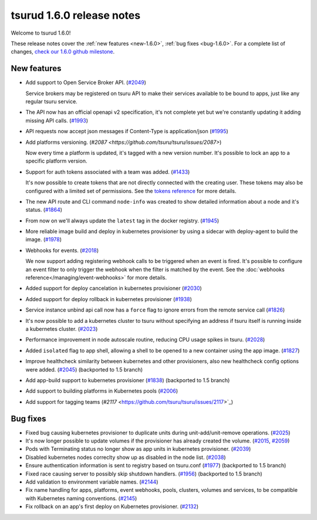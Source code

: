 .. Copyright 2018 tsuru authors. All rights reserved.
   Use of this source code is governed by a BSD-style
   license that can be found in the LICENSE file.

==========================
tsurud 1.6.0 release notes
==========================

Welcome to tsurud 1.6.0!

These release notes cover the :ref:`new features <new-1.6.0>`, :ref:`bug fixes
<bug-1.6.0>`. For a complete list of changes, `check our 1.6.0 github milestone
<https://github.com/tsuru/tsuru/issues?utf8=%E2%9C%93&q=milestone%3A1.6+>`_.

.. _new-1.6.0:

New features
============

* Add support to Open Service Broker API.  (`#2049 <https://github.com/tsuru/tsuru/issues/2049>`_)

  Service brokers may be registered on tsuru API to make their services
  available to be bound to apps, just like any regular tsuru service.

* The API now has an official openapi v2 specification, it's not complete yet
  but we're constantly updating it adding missing API calls. (`#1993 <https://github.com/tsuru/tsuru/issues/1993>`_)

* API requests now accept json messages if Content-Type is application/json
  (`#1995 <https://github.com/tsuru/tsuru/issues/1995>`_)

* Add platforms versioning. (`#2087 <https://github.com/tsuru/tsuru/issues/2087>`)

  Now every time a platform is updated, it's tagged with a new version number.
  It's possible to lock an app to a specific platform version.

* Support for auth tokens associated with a team was added. (`#1433 <https://github.com/tsuru/tsuru/issues/1433>`_)

  It's now possible to create tokens that are not directly connected with the
  creating user. These tokens may also be configured with a limited set of
  permissions. See the `tokens reference
  <https://tsuru-client.readthedocs.io/en/master/reference.html#tokens>`_ for
  more details.

* The new API route and CLI command ``node-info`` was created to show detailed
  information about a node and it's status. (`#1864
  <https://github.com/tsuru/tsuru/issues/1864>`_)

* From now on we'll always update the ``latest`` tag in the docker registry.
  (`#1945 <https://github.com/tsuru/tsuru/issues/1945>`_)

* More reliable image build and deploy in kubernetes provisioner by using a
  sidecar with deploy-agent to build the image. (`#1978
  <https://github.com/tsuru/tsuru/issues/1978>`_)

* Webhooks for events. (`#2018 <https://github.com/tsuru/tsuru/issues/2018>`_)

  We now support adding registering webhook calls to be triggered when an event
  is fired. It's possible to configure an event filter to only trigger the
  webhook when the filter is matched by the event. See the
  :doc:`webhooks reference</managing/event-webhooks>` for more details.

* Added support for deploy cancelation in kubernetes provisioner (`#2030
  <https://github.com/tsuru/tsuru/issues/2030>`_)

* Added support for deploy rollback in kubernetes provisioner (`#1938
  <https://github.com/tsuru/tsuru/issues/1938>`_)

* Service instance unbind api call now has a ``force`` flag to ignore errors
  from the remote service call (`#1826
  <https://github.com/tsuru/tsuru/issues/1826>`_)

* It's now possible to add a kubernetes cluster to tsuru without specifying an
  address if tsuru itself is running inside a kubernetes cluster. (`#2023
  <https://github.com/tsuru/tsuru/issues/2023>`_)

* Performance improvement in node autoscale routine, reducing CPU usage spikes
  in tsuru. (`#2028 <https://github.com/tsuru/tsuru/issues/2028>`_)

* Added ``isolated`` flag to app shell, allowing a shell to be opened to a new
  container using the app image. (`#1827
  <https://github.com/tsuru/tsuru/issues/1827>`_)

* Improve healthcheck similarity between kubernetes and other provisioners,
  also new healthcheck config options were added. (`#2045
  <https://github.com/tsuru/tsuru/issues/2045>`_) (backported to 1.5 branch)

* Add app-build support to kubernetes provisioner (`#1838
  <https://github.com/tsuru/tsuru/issues/1838>`_) (backported to 1.5 branch)

* Add support to building platforms in Kubernetes pools (`#2006
  <https://github.com/tsuru/tsuru/issues/2006>`_)

* Add support for tagging teams (`#2117`
  <https://github.com/tsuru/tsuru/issues/2117>`_)

.. _bug-1.6.0:

Bug fixes
=========

* Fixed bug causing kubernetes provisioner to duplicate units during
  unit-add/unit-remove operations. (`#2025
  <https://github.com/tsuru/tsuru/issues/2025>`_)

* It's now longer possible to update volumes if the provisioner has already
  created the volume. (`#2015 <https://github.com/tsuru/tsuru/issues/2015>`_,
  `#2059 <https://github.com/tsuru/tsuru/issues/2059>`_)

* Pods with Terminating status no longer show as app units in kubernetes
  provisioner. (`#2039 <https://github.com/tsuru/tsuru/issues/2039>`_)

* Disabled kubernetes nodes correclty show up as disabled in the node list.
  (`#2038 <https://github.com/tsuru/tsuru/issues/2038>`_)

* Ensure authentication information is sent to registry based on tsuru.conf
  (`#1977 <https://github.com/tsuru/tsuru/issues/1977>`_) (backported to 1.5
  branch)

* Fixed race causing server to possibly skip shutdown handlers. (`#1956
  <https://github.com/tsuru/tsuru/issues/1956>`_) (backported to 1.5 branch)

* Add validation to environment variable names. (`#2144
  <https://github.com/tsuru/tsuru/issues/2144>`_)

* Fix name handling for apps, platforms, event webhooks, pools, clusters,
  volumes and services, to be compatible with Kubernetes naming conventions.
  (`#2145 <https://github.com/tsuru/tsuru/issues/2145>`_)

* Fix rollback on an app's first deploy on Kubernetes provisioner. (`#2132
  <https://github.com/tsuru/tsuru/issues/2132>`_)
